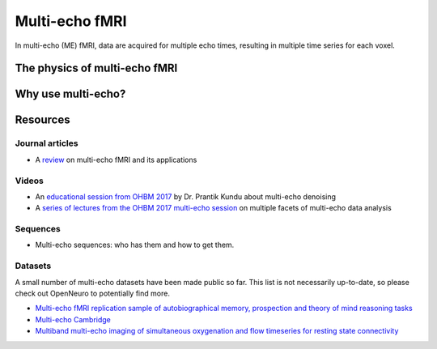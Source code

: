 Multi-echo fMRI
===============
In multi-echo (ME) fMRI, data are acquired for multiple echo times, resulting in
multiple time series for each voxel.

The physics of multi-echo fMRI
------------------------------

Why use multi-echo?
-------------------

Resources
---------

Journal articles
****************
* A `review`_ on multi-echo fMRI and its applications

.. _review: https://www.ncbi.nlm.nih.gov/pubmed/28363836

Videos
******
* An `educational session from OHBM 2017`_ by Dr. Prantik Kundu about multi-echo denoising
* A `series of lectures from the OHBM 2017 multi-echo session`_ on multiple facets of multi-echo data analysis

.. _educational session from OHBM 2017: https://www.pathlms.com/ohbm/courses/5158/sections/7788/video_presentations/75977
.. _series of lectures from the OHBM 2017 multi-echo session: https://www.pathlms.com/ohbm/courses/5158/sections/7822

Sequences
*********
* Multi-echo sequences: who has them and how to get them.

Datasets
********
A small number of multi-echo datasets have been made public so far. This list is
not necessarily up-to-date, so please check out OpenNeuro to potentially
find more.

* `Multi-echo fMRI replication sample of autobiographical memory, prospection and theory of mind reasoning tasks`_
* `Multi-echo Cambridge`_
* `Multiband multi-echo imaging of simultaneous oxygenation and flow timeseries for resting state connectivity`_

.. _Multi-echo fMRI replication sample of autobiographical memory, prospection and theory of mind reasoning tasks: https://openneuro.org/datasets/ds000210/
.. _Multi-echo Cambridge: https://openneuro.org/datasets/ds000258
.. _Multiband multi-echo imaging of simultaneous oxygenation and flow timeseries for resting state connectivity: https://openneuro.org/datasets/ds000254
